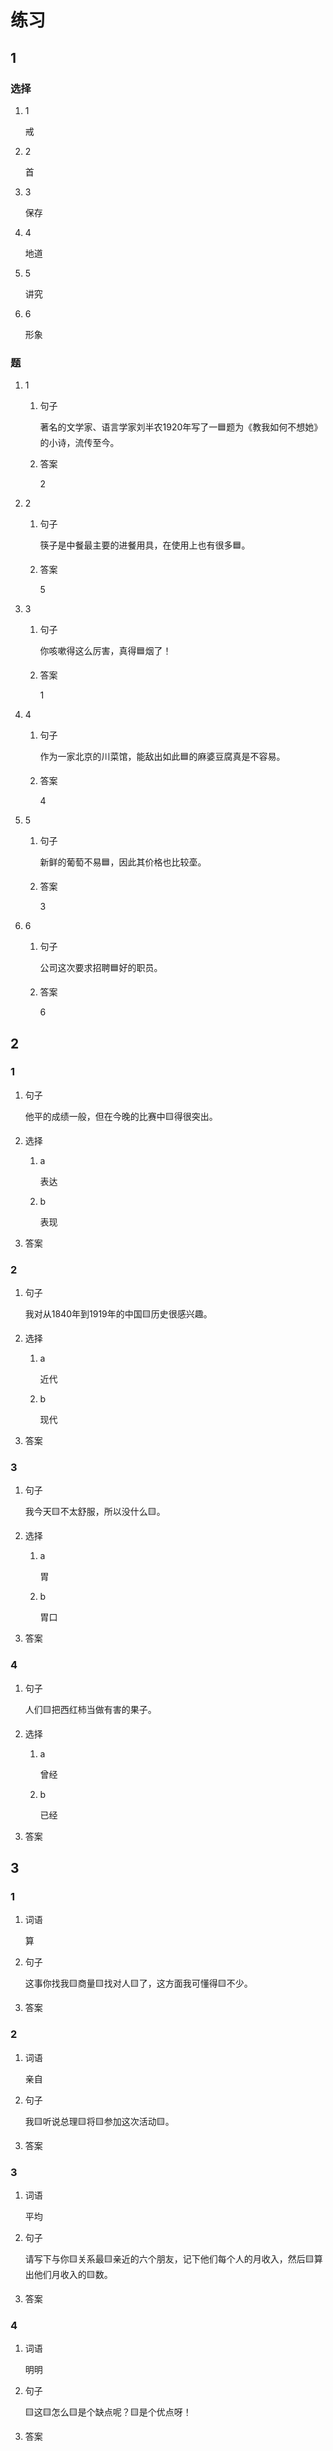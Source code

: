 * 练习

** 1
:PROPERTIES:
:ID: e5b75987-0116-45d7-824a-1f9fceafa1a6
:END:

*** 选择

**** 1

戒

**** 2

首

**** 3

保存

**** 4

地道

**** 5

讲究

**** 6

形象

*** 题

**** 1

***** 句子

著名的文学家、语言学家刘半农1920年写了一🟦题为《教我如何不想她》的小诗，流传至今。

***** 答案

2

**** 2

***** 句子

筷子是中餐最主要的进餐用具，在使用上也有很多🟦。

***** 答案

5

**** 3

***** 句子

你咳嗽得这么厉害，真得🟦烟了！

***** 答案

1

**** 4

***** 句子

作为一家北京的川菜馆，能敌出如此🟦的麻婆豆腐真是不容易。

***** 答案

4

**** 5

***** 句子

新鲜的葡萄不易🟦，因此其价格也比较㙜。

***** 答案

3

**** 6

***** 句子

公司这次要求招聘🟦好的职员。

***** 答案

6

** 2

*** 1

**** 句子

他平的成绩一般，但在今晚的比赛中🟨得很突出。

**** 选择

***** a

表达

***** b

表现

**** 答案



*** 2

**** 句子

我对从1840年到1919年的中国🟨历史很感兴趣。

**** 选择

***** a

近代

***** b

现代

**** 答案



*** 3

**** 句子

我今天🟨不太舒服，所以没什么🟨。

**** 选择

***** a

胃

***** b

胃口

**** 答案



*** 4

**** 句子

人们🟨把西红柿当做有害的果子。

**** 选择

***** a

曾经

***** b

已经

**** 答案



** 3

*** 1

**** 词语

算

**** 句子

这事你找我🟨商量🟨找对人🟨了，这方面我可懂得🟨不少。

**** 答案



*** 2

**** 词语

亲自

**** 句子

我🟨听说总理🟨将🟨参加这次活动🟨。

**** 答案



*** 3

**** 词语

平均

**** 句子

请写下与你🟨关系最🟨亲近的六个朋友，记下他们每个人的月收入，然后🟨算出他们月收入的🟨数。

**** 答案



*** 4

**** 词语

明明

**** 句子

🟨这🟨怎么🟨是个缺点呢？🟨是个优点呀！

**** 答案



* 扩展

** 词语

*** 1

**** 话题

社会

**** 词语

道德
传统
风俗
制度
秩序
权力
权利
义务
文明
人口
集体

** 题

*** 1

**** 句子

公司有产格的管理🟨，保证了各项工作的正常进行。

**** 答案



*** 2

**** 句子

每一个学龄儿童都有受教育的🟨。

**** 答案



*** 3

**** 句子

西安，古称“长安”，是世界四大🟨古都之一。

**** 答案



*** 4

**** 句子

乘车，购物要排队，好的公共🟨需要我们每个人的努力。

**** 答案


